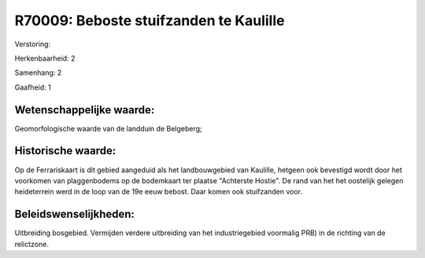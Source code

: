 R70009: Beboste stuifzanden te Kaulille
=======================================

Verstoring:

Herkenbaarheid: 2

Samenhang: 2

Gaafheid: 1


Wetenschappelijke waarde:
~~~~~~~~~~~~~~~~~~~~~~~~~

Geomorfologische waarde van de landduin de Belgeberg;


Historische waarde:
~~~~~~~~~~~~~~~~~~~

Op de Ferrariskaart is dit gebied aangeduid als het landbouwgebied
van Kaulille, hetgeen ook bevestigd wordt door het voorkomen van
plaggenbodems op de bodemkaart ter plaatse "Achterste Hostie". De rand
van het het oostelijk gelegen heideterrein werd in de loop van de 19e
eeuw bebost. Daar komen ook stuifzanden voor.




Beleidswenselijkheden:
~~~~~~~~~~~~~~~~~~~~~

Uitbreiding bosgebied. Vermijden verdere uitbreiding van het
industriegebied voormalig PRB) in de richting van de relictzone.
